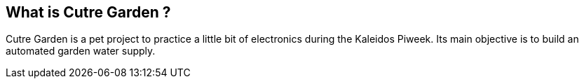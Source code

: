 == What is Cutre Garden ?

Cutre Garden is a pet project to practice a little bit of
electronics during the Kaleidos Piweek. Its main objective
is to build an automated garden water supply.